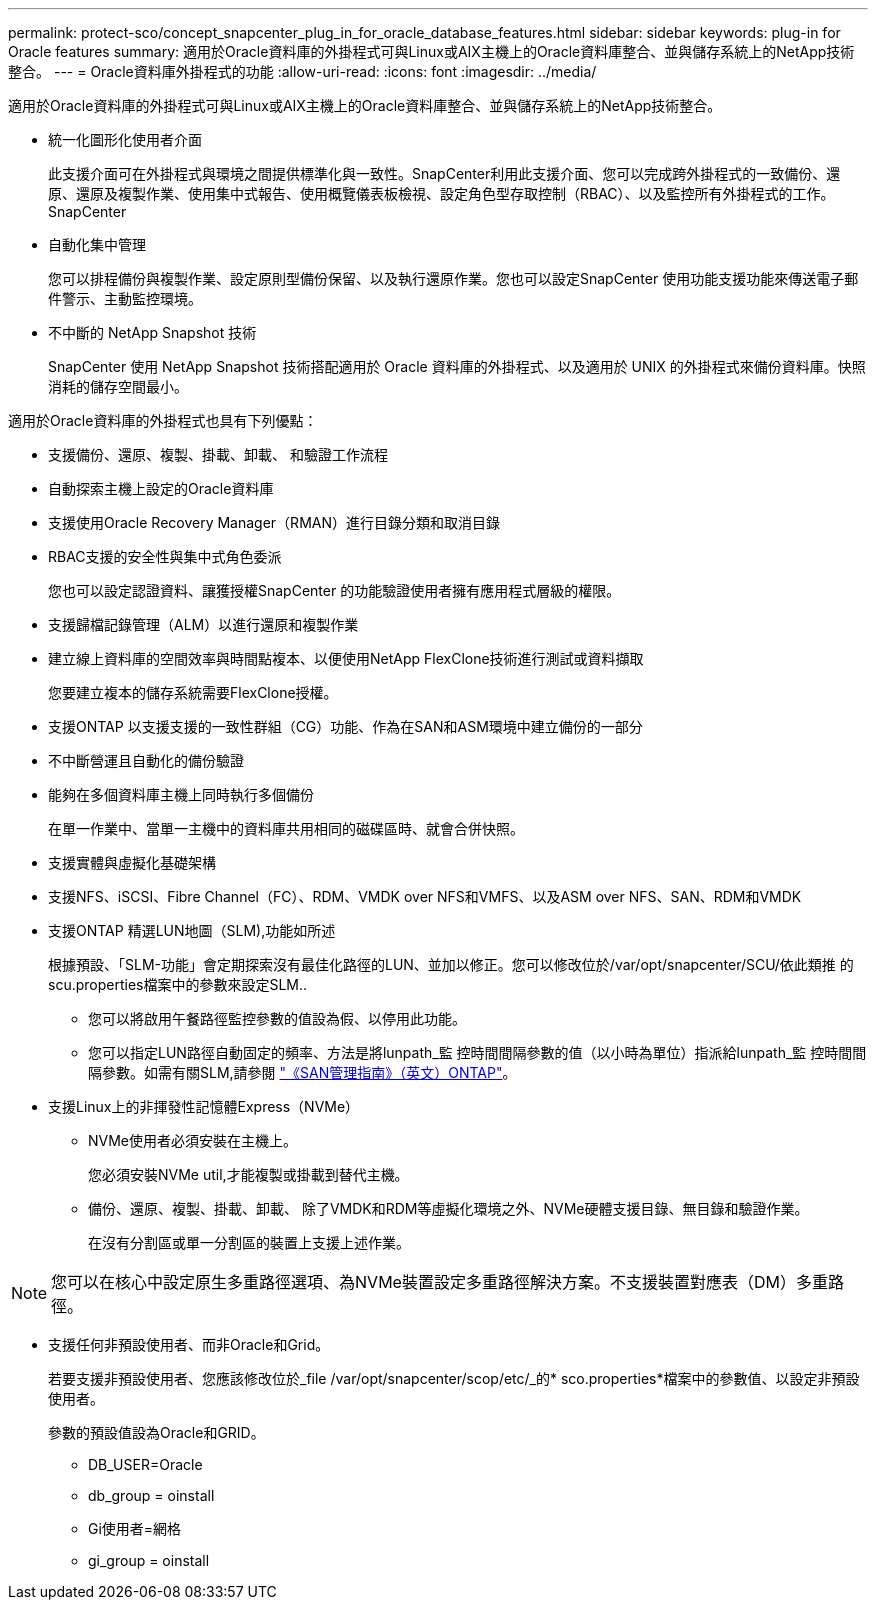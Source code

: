 ---
permalink: protect-sco/concept_snapcenter_plug_in_for_oracle_database_features.html 
sidebar: sidebar 
keywords: plug-in for Oracle features 
summary: 適用於Oracle資料庫的外掛程式可與Linux或AIX主機上的Oracle資料庫整合、並與儲存系統上的NetApp技術整合。 
---
= Oracle資料庫外掛程式的功能
:allow-uri-read: 
:icons: font
:imagesdir: ../media/


[role="lead"]
適用於Oracle資料庫的外掛程式可與Linux或AIX主機上的Oracle資料庫整合、並與儲存系統上的NetApp技術整合。

* 統一化圖形化使用者介面
+
此支援介面可在外掛程式與環境之間提供標準化與一致性。SnapCenter利用此支援介面、您可以完成跨外掛程式的一致備份、還原、還原及複製作業、使用集中式報告、使用概覽儀表板檢視、設定角色型存取控制（RBAC）、以及監控所有外掛程式的工作。SnapCenter

* 自動化集中管理
+
您可以排程備份與複製作業、設定原則型備份保留、以及執行還原作業。您也可以設定SnapCenter 使用功能支援功能來傳送電子郵件警示、主動監控環境。

* 不中斷的 NetApp Snapshot 技術
+
SnapCenter 使用 NetApp Snapshot 技術搭配適用於 Oracle 資料庫的外掛程式、以及適用於 UNIX 的外掛程式來備份資料庫。快照消耗的儲存空間最小。



適用於Oracle資料庫的外掛程式也具有下列優點：

* 支援備份、還原、複製、掛載、卸載、 和驗證工作流程
* 自動探索主機上設定的Oracle資料庫
* 支援使用Oracle Recovery Manager（RMAN）進行目錄分類和取消目錄
* RBAC支援的安全性與集中式角色委派
+
您也可以設定認證資料、讓獲授權SnapCenter 的功能驗證使用者擁有應用程式層級的權限。

* 支援歸檔記錄管理（ALM）以進行還原和複製作業
* 建立線上資料庫的空間效率與時間點複本、以便使用NetApp FlexClone技術進行測試或資料擷取
+
您要建立複本的儲存系統需要FlexClone授權。

* 支援ONTAP 以支援支援的一致性群組（CG）功能、作為在SAN和ASM環境中建立備份的一部分
* 不中斷營運且自動化的備份驗證
* 能夠在多個資料庫主機上同時執行多個備份
+
在單一作業中、當單一主機中的資料庫共用相同的磁碟區時、就會合併快照。

* 支援實體與虛擬化基礎架構
* 支援NFS、iSCSI、Fibre Channel（FC）、RDM、VMDK over NFS和VMFS、以及ASM over NFS、SAN、RDM和VMDK
* 支援ONTAP 精選LUN地圖（SLM),功能如所述
+
根據預設、「SLM-功能」會定期探索沒有最佳化路徑的LUN、並加以修正。您可以修改位於/var/opt/snapcenter/SCU/依此類推 的scu.properties檔案中的參數來設定SLM..

+
** 您可以將啟用午餐路徑監控參數的值設為假、以停用此功能。
** 您可以指定LUN路徑自動固定的頻率、方法是將lunpath_監 控時間間隔參數的值（以小時為單位）指派給lunpath_監 控時間間隔參數。如需有關SLM,請參閱 http://docs.netapp.com/ontap-9/topic/com.netapp.doc.dot-cm-sanag/home.html["《SAN管理指南》（英文）ONTAP"^]。


* 支援Linux上的非揮發性記憶體Express（NVMe）
+
** NVMe使用者必須安裝在主機上。
+
您必須安裝NVMe util,才能複製或掛載到替代主機。

** 備份、還原、複製、掛載、卸載、 除了VMDK和RDM等虛擬化環境之外、NVMe硬體支援目錄、無目錄和驗證作業。
+
在沒有分割區或單一分割區的裝置上支援上述作業。






NOTE: 您可以在核心中設定原生多重路徑選項、為NVMe裝置設定多重路徑解決方案。不支援裝置對應表（DM）多重路徑。

* 支援任何非預設使用者、而非Oracle和Grid。
+
若要支援非預設使用者、您應該修改位於_file /var/opt/snapcenter/scop/etc/_的* sco.properties*檔案中的參數值、以設定非預設使用者。

+
參數的預設值設為Oracle和GRID。

+
** DB_USER=Oracle
** db_group = oinstall
** Gi使用者=網格
** gi_group = oinstall



